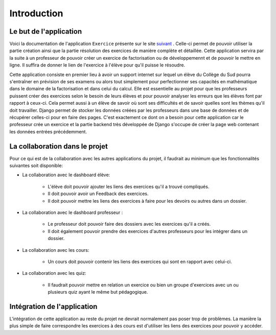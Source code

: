 ####################
Introduction
####################

--------------------------------------
Le but de l'application
--------------------------------------

Voici la documentation de l'application ``Exercice`` présente sur le site `suivant <https://webmath-thirteenfoil8.c9.io/exercises/>`_ . Celle-ci permet de
pouvoir utiliser la partie création ainsi que la partie résolution des exercices de manière complète et détaillée. Cette application servira par la suite à un 
professeur de pouvoir créer un exercice de factorisation ou de développemennt et de pouvoir le mettre en ligne. Il suffira de donner le lien de
l'exercice à l'élève pour qu'il puisse le résoudre. 

Cette application consiste en premier lieu à avoir un support internet sur lequel un élève du Collège du Sud pourra s'entraîner en prévision de ses examens ou alors tout simplement
pour perfectionner ses capacités en mathématique dans le domaine de la factorisation et dans celui du calcul. Elle est essentielle au projet pour que les professeurs puissent
créer des exercices selon le besoin de leurs élèves et pour pouvoir analyser les erreurs que les élèves font par rapport à ceux-ci. Cela permet aussi à un élève de savoir où sont
ses difficultés et de savoir quelles sont les thèmes qu'il doit travailler. Django permet de stocker les données créées par les
professeurs dans une base de données et de récupérer celles-ci pour en faire des pages. C'est exactement ce dont on a besoin pour cette application car le 
professeur crée un exercice et la partie backend très développée de Django s'occupe de créer la page web contenant les données entrées précédemment.

--------------------------------------
La collaboration dans le projet
--------------------------------------

Pour ce qui est de la collaboration avec les autres applications du projet, il faudrait au minimum que les fonctionnalités suivantes soit disponible:

* La collaboration avec le dashboard élève:

    * L'élève doit pouvoir ajouter les liens des exercices qu'il a trouvé compliqués.
    
    * Il doit pouvoir avoir un Feedback des exercices. 
    
    * Il doit pouvoir mettre les liens des exercices à faire pour les devoirs ou autres dans un dossier.

* La collaboration avec le dashboard professeur :
    
    * Le professeur doit pouvoir faire des dossiers avec les exercices qu'il a créés. 
    
    * Il doit également pouvoir prendre des exercices d'autres professeurs pour les intégrer dans un dossier.

* La collaboration avec les cours:

    * Un cours doit pouvoir contenir les liens des exercices qui sont en rapport avec celui-ci.

* La collaboration avec les quiz:
    
    * Il faudrait pouvoir mettre en relation un exercice ou bien un groupe d'exercices avec un ou plusieurs quiz ayant le même but pédagogique.


--------------------------------------
Intégration de l'application 
--------------------------------------

L'intégration de cette application au reste du projet ne devrait normalement pas poser trop de problèmes. La manière la plus simple de faire correspondre les exercices à des cours est
d'utiliser les liens des exercices pour pouvoir y accéder.